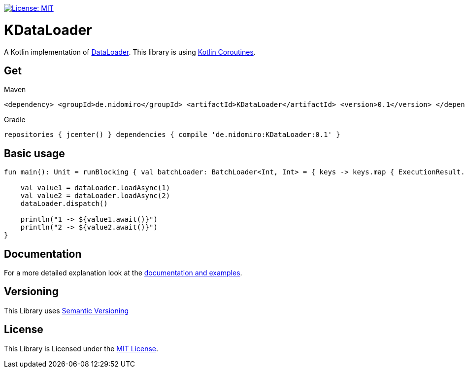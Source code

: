 :sourcedir: src/main/kotlin
:exampledir: {sourcedir}/nidomiro/kdataloader/example

https://opensource.org/licenses/MIT[image:https://img.shields.io/badge/License-MIT-yellow.svg[License: MIT]]

= KDataLoader

A Kotlin implementation of https://github.com/graphql/dataloader[DataLoader].
This library is using https://kotlinlang.org/docs/reference/coroutines-overview.html[Kotlin Coroutines].

== Get

.Maven
[source,xml,numbered,indent=0]
--
<dependency> <groupId>de.nidomiro</groupId> <artifactId>KDataLoader</artifactId> <version>0.1</version> </dependency>
--

.Gradle
[source,xml,numbered,indent=0]
--
repositories { jcenter() } dependencies { compile 'de.nidomiro:KDataLoader:0.1' }
--

== Basic usage

[source,kotlin,numbered,indent=0]
--
fun main(): Unit = runBlocking { val batchLoader: BatchLoader<Int, Int> = { keys -> keys.map { ExecutionResult.Success(it) } } val dataLoader = dataLoader(batchLoader)

    val value1 = dataLoader.loadAsync(1)
    val value2 = dataLoader.loadAsync(2)
    dataLoader.dispatch()

    println("1 -> ${value1.await()}")
    println("2 -> ${value2.await()}")
}
--

== Documentation

For a more detailed explanation look at the https://nidomiro.github.io/KDataLoader[documentation and examples].

== Versioning

This Library uses https://semver.org/[Semantic Versioning]

== License

This Library is Licensed under the https://opensource.org/licenses/MIT[MIT License].

